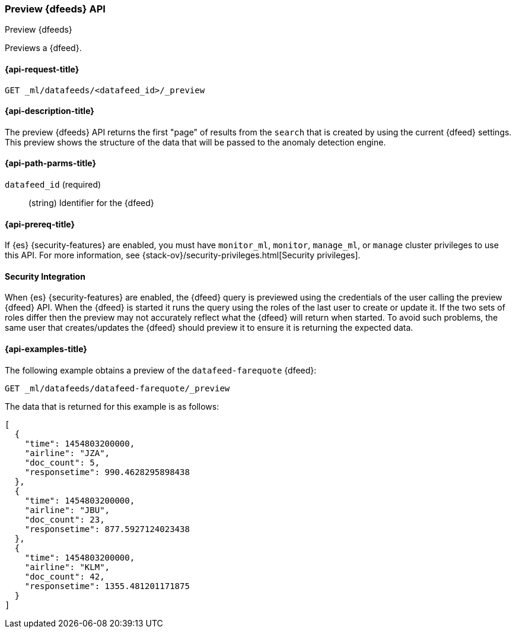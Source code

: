[role="xpack"]
[testenv="platinum"]
[[ml-preview-datafeed]]
=== Preview {dfeeds} API

[subs="attributes"]
++++
<titleabbrev>Preview {dfeeds}</titleabbrev>
++++

Previews a {dfeed}.

[[ml-preview-datafeed-request]]
==== {api-request-title}

`GET _ml/datafeeds/<datafeed_id>/_preview`

[[ml-preview-datafeed-desc]]
==== {api-description-title}

The preview {dfeeds} API returns the first "page" of results from the `search`
that is created by using the current {dfeed} settings. This preview shows the
structure of the data that will be passed to the anomaly detection engine.

[[ml-preview-datafeed-path-parms]]
==== {api-path-parms-title}

`datafeed_id` (required)::
  (string) Identifier for the {dfeed}

[[ml-preview-datafeed-prereqs]]
==== {api-prereq-title}

If {es} {security-features} are enabled, you must have `monitor_ml`, `monitor`,
`manage_ml`, or `manage` cluster privileges to use this API. For more
information, see
{stack-ov}/security-privileges.html[Security privileges].

[[ml-preview-datafeed-security]]
==== Security Integration

When {es} {security-features} are enabled, the {dfeed} query is previewed using
the credentials of the user calling the preview {dfeed} API.  When the {dfeed}
is started it runs the query using the roles of the last user to
create or update it.  If the two sets of roles differ then the preview may
not accurately reflect what the {dfeed} will return when started.  To avoid
such problems, the same user that creates/updates the {dfeed} should preview
it to ensure it is returning the expected data.

[[ml-preview-datafeed-example]]
==== {api-examples-title}

The following example obtains a preview of the `datafeed-farequote` {dfeed}:

[source,js]
--------------------------------------------------
GET _ml/datafeeds/datafeed-farequote/_preview
--------------------------------------------------
// CONSOLE
// TEST[skip:setup:farequote_datafeed]

The data that is returned for this example is as follows:
[source,js]
----
[
  {
    "time": 1454803200000,
    "airline": "JZA",
    "doc_count": 5,
    "responsetime": 990.4628295898438
  },
  {
    "time": 1454803200000,
    "airline": "JBU",
    "doc_count": 23,
    "responsetime": 877.5927124023438
  },
  {
    "time": 1454803200000,
    "airline": "KLM",
    "doc_count": 42,
    "responsetime": 1355.481201171875
  }
]
----
// TESTRESPONSE
